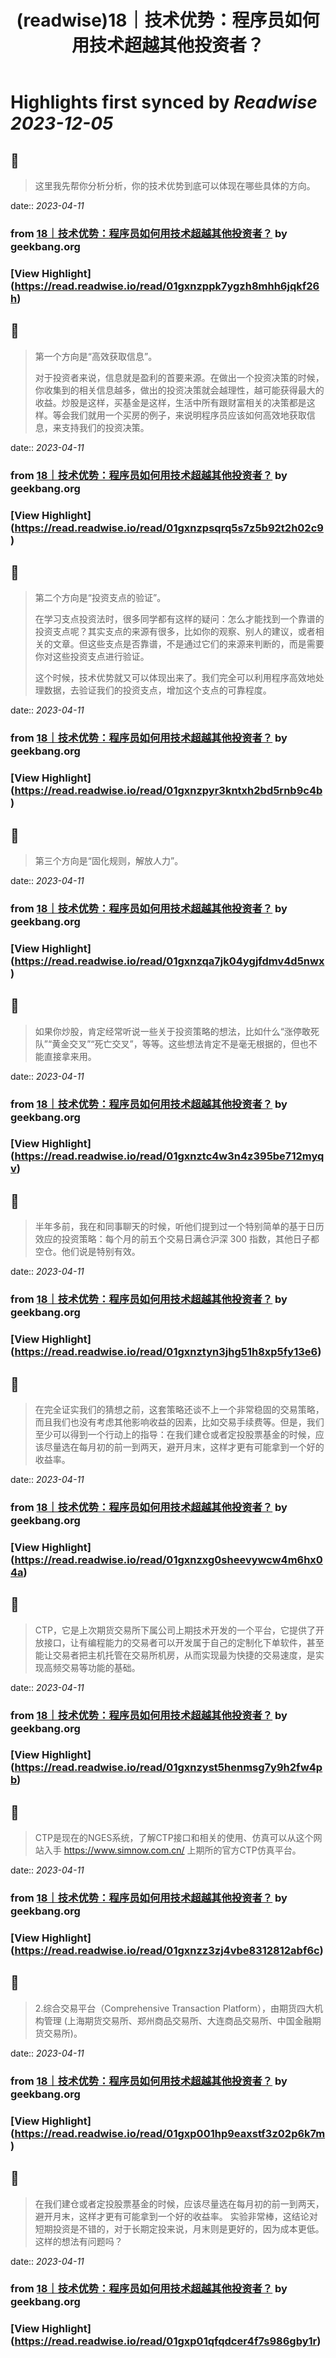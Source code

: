 :PROPERTIES:
:title: (readwise)18｜技术优势：程序员如何用技术超越其他投资者？
:END:

:PROPERTIES:
:author: [[geekbang.org]]
:full-title: "18｜技术优势：程序员如何用技术超越其他投资者？"
:category: [[articles]]
:url: https://time.geekbang.org/column/article/409852
:tags:[[gt/程序员的个人财富课]],
:image-url: https://static001.geekbang.org/resource/image/eb/f9/eb07395d61d9f52c5dfd922fd14037f9.jpg
:END:

* Highlights first synced by [[Readwise]] [[2023-12-05]]
** 📌
#+BEGIN_QUOTE
这里我先帮你分析分析，你的技术优势到底可以体现在哪些具体的方向。 
#+END_QUOTE
    date:: [[2023-04-11]]
*** from _18｜技术优势：程序员如何用技术超越其他投资者？_ by geekbang.org
*** [View Highlight](https://read.readwise.io/read/01gxnzppk7ygzh8mhh6jqkf26h)
** 📌
#+BEGIN_QUOTE
第一个方向是“高效获取信息”。

对于投资者来说，信息就是盈利的首要来源。在做出一个投资决策的时候，你收集到的相关信息越多，做出的投资决策就会越理性，越可能获得最大的收益。炒股是这样，买基金是这样，生活中所有跟财富相关的决策都是这样。等会我们就用一个买房的例子，来说明程序员应该如何高效地获取信息，来支持我们的投资决策。 
#+END_QUOTE
    date:: [[2023-04-11]]
*** from _18｜技术优势：程序员如何用技术超越其他投资者？_ by geekbang.org
*** [View Highlight](https://read.readwise.io/read/01gxnzpsqrq5s7z5b92t2h02c9)
** 📌
#+BEGIN_QUOTE
第二个方向是“投资支点的验证”。

在学习支点投资法时，很多同学都有这样的疑问：怎么才能找到一个靠谱的投资支点呢？其实支点的来源有很多，比如你的观察、别人的建议，或者相关的文章。但这些支点是否靠谱，不是通过它们的来源来判断的，而是需要你对这些投资支点进行验证。

这个时候，技术优势就又可以体现出来了。我们完全可以利用程序高效地处理数据，去验证我们的投资支点，增加这个支点的可靠程度。 
#+END_QUOTE
    date:: [[2023-04-11]]
*** from _18｜技术优势：程序员如何用技术超越其他投资者？_ by geekbang.org
*** [View Highlight](https://read.readwise.io/read/01gxnzpyr3kntxh2bd5rnb9c4b)
** 📌
#+BEGIN_QUOTE
第三个方向是“固化规则，解放人力”。 
#+END_QUOTE
    date:: [[2023-04-11]]
*** from _18｜技术优势：程序员如何用技术超越其他投资者？_ by geekbang.org
*** [View Highlight](https://read.readwise.io/read/01gxnzqa7jk04ygjfdmv4d5nwx)
** 📌
#+BEGIN_QUOTE
如果你炒股，肯定经常听说一些关于投资策略的想法，比如什么“涨停敢死队”“黄金交叉”“死亡交叉”，等等。这些想法肯定不是毫无根据的，但也不能直接拿来用。 
#+END_QUOTE
    date:: [[2023-04-11]]
*** from _18｜技术优势：程序员如何用技术超越其他投资者？_ by geekbang.org
*** [View Highlight](https://read.readwise.io/read/01gxnztc4w3n4z395be712myqv)
** 📌
#+BEGIN_QUOTE
半年多前，我在和同事聊天的时候，听他们提到过一个特别简单的基于日历效应的投资策略：每个月的前五个交易日满仓沪深 300 指数，其他日子都空仓。他们说是特别有效。 
#+END_QUOTE
    date:: [[2023-04-11]]
*** from _18｜技术优势：程序员如何用技术超越其他投资者？_ by geekbang.org
*** [View Highlight](https://read.readwise.io/read/01gxnztyn3jhg51h8xp5fy13e6)
** 📌
#+BEGIN_QUOTE
在完全证实我们的猜想之前，这套策略还谈不上一个非常稳固的交易策略，而且我们也没有考虑其他影响收益的因素，比如交易手续费等。但是，我们至少可以得到一个行动上的指导：在我们建仓或者定投股票基金的时候，应该尽量选在每月初的前一到两天，避开月末，这样才更有可能拿到一个好的收益率。 
#+END_QUOTE
    date:: [[2023-04-11]]
*** from _18｜技术优势：程序员如何用技术超越其他投资者？_ by geekbang.org
*** [View Highlight](https://read.readwise.io/read/01gxnzxg0sheevywcw4m6hx04a)
** 📌
#+BEGIN_QUOTE
CTP，它是上次期货交易所下属公司上期技术开发的一个平台，它提供了开放接口，让有编程能力的交易者可以开发属于自己的定制化下单软件，甚至能让交易者把主机托管在交易所机房，从而实现最为快捷的交易速度，是实现高频交易等功能的基础。 
#+END_QUOTE
    date:: [[2023-04-11]]
*** from _18｜技术优势：程序员如何用技术超越其他投资者？_ by geekbang.org
*** [View Highlight](https://read.readwise.io/read/01gxnzyst5henmsg7y9h2fw4pb)
** 📌
#+BEGIN_QUOTE
CTP是现在的NGES系统，了解CTP接口和相关的使用、仿真可以从这个网站入手 https://www.simnow.com.cn/ 上期所的官方CTP仿真平台。 
#+END_QUOTE
    date:: [[2023-04-11]]
*** from _18｜技术优势：程序员如何用技术超越其他投资者？_ by geekbang.org
*** [View Highlight](https://read.readwise.io/read/01gxnzz3zj4vbe8312812abf6c)
** 📌
#+BEGIN_QUOTE
2.综合交易平台（Comprehensive Transaction Platform），由期货四大机构管理 (上海期货交易所、郑州商品交易所、大连商品交易所、中国金融期货交易所)。 
#+END_QUOTE
    date:: [[2023-04-11]]
*** from _18｜技术优势：程序员如何用技术超越其他投资者？_ by geekbang.org
*** [View Highlight](https://read.readwise.io/read/01gxp001hp9eaxstf3z02p6k7m)
** 📌
#+BEGIN_QUOTE
在我们建仓或者定投股票基金的时候，应该尽量选在每月初的前一到两天，避开月末，这样才更有可能拿到一个好的收益率。 实验非常棒，这结论对短期投资是不错的，对于长期定投来说，月末则是更好的，因为成本更低。这样的想法有问题吗？ 
#+END_QUOTE
    date:: [[2023-04-11]]
*** from _18｜技术优势：程序员如何用技术超越其他投资者？_ by geekbang.org
*** [View Highlight](https://read.readwise.io/read/01gxp01qfqdcer4f7s986gby1r)